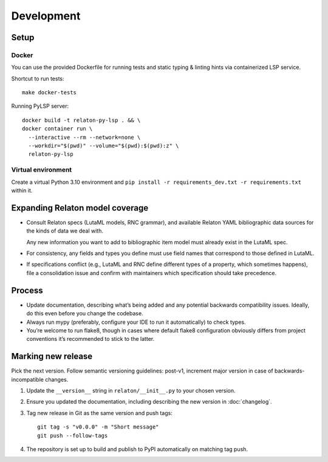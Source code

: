 ===========
Development
===========

Setup
=====

Docker
------

You can use the provided Dockerfile for running tests
and static typing & linting hints via containerized LSP service.

Shortcut to run tests::

    make docker-tests

Running PyLSP server::

    docker build -t relaton-py-lsp . && \
    docker container run \
      --interactive --rm --network=none \
      --workdir="$(pwd)" --volume="$(pwd):$(pwd):z" \
      relaton-py-lsp

Virtual environment
-------------------

Create a virtual Python 3.10 environment
and ``pip install -r requirements_dev.txt -r requirements.txt`` within it.

Expanding Relaton model coverage
================================

- Consult Relaton specs (LutaML models, RNC grammar),
  and available Relaton YAML bibliographic data sources
  for the kinds of data we deal with.

  Any new information you want
  to add to bibliographic item model must already exist in the LutaML spec.

- For consistency, any fields and types you define must use field names
  that correspond to those defined in LutaML.

- If specifications conflict
  (e.g., LutaML and RNC define different types of a property, which sometimes happens),
  file a consolidation issue and confirm with maintainers
  which specification should take precedence.

Process
=======

- Update documentation, describing what’s being added
  and any potential backwards compatibility issues.
  Ideally, do this even before you change the codebase.
- Always run mypy (preferably, configure your IDE to run it automatically)
  to check types.
- You’re welcome to run flake8, though in cases where default flake8 configuration
  obviously differs from project conventions it’s recommended to stick to the latter.

Marking new release
===================

Pick the next version. Follow semantic versioning guidelines:
post-v1, increment major version in case of backwards-incompatible changes.

1. Update the ``__version__`` string in ``relaton/__init__.py``
   to your chosen version.
2. Ensure you updated the documentation,
   including describing the new version in :doc:`changelog`.
3. Tag new release in Git as the same version and push tags::

       git tag -s "v0.0.0" -m "Short message"
       git push --follow-tags

4. The repository is set up to build and publish to PyPI
   automatically on matching tag push.
